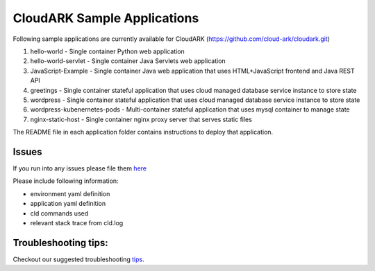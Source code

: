 =============================
CloudARK Sample Applications
=============================

Following sample applications are currently available for CloudARK (https://github.com/cloud-ark/cloudark.git)

1) hello-world
   - Single container Python web application

2) hello-world-servlet
   - Single container Java Servlets web application

3) JavaScript-Example
   - Single container Java web application that uses HTML+JavaScript frontend and Java REST API

4) greetings
   - Single container stateful application that uses cloud managed database service instance to store state

5) wordpress
   - Single container stateful application that uses cloud managed database service instance to store state

6) wordpress-kubenernetes-pods
   - Multi-container stateful application that uses mysql container to manage state

7) nginx-static-host
   - Single container nginx proxy server that serves static files



The README file in each application folder contains instructions to deploy that application.


Issues
-------
If you run into any issues please file them here_

.. _here: https://github.com/cloud-ark/cloudark/issues

Please include following information:

- environment yaml definition

- application yaml definition

- cld commands used

- relevant stack trace from cld.log


Troubleshooting tips:
----------------------
Checkout our suggested troubleshooting tips_.

.. _tips: https://cloud-ark.github.io/cloudark/docs/html/html/troubleshooting.html


